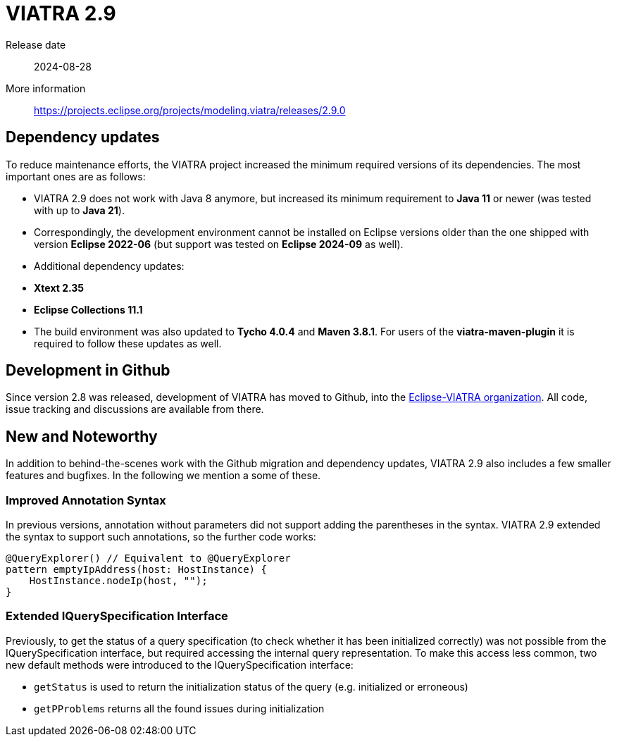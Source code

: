 ifdef::env-github,env-browser[:outfilesuffix: .adoc]
ifndef::rootdir[:rootdir: .]
ifndef::imagesdir[:imagesdir: {rootdir}/../images]
[[viatra-29]]

= VIATRA 2.9

Release date:: 2024-08-28
More information:: https://projects.eclipse.org/projects/modeling.viatra/releases/2.9.0

== Dependency updates

To reduce maintenance efforts, the VIATRA project increased the minimum required versions of its dependencies. The most important ones are as follows:

 * VIATRA 2.9 does not work with Java 8 anymore, but increased its minimum requirement to *Java 11* or newer (was tested with up to *Java 21*).
 * Correspondingly, the development environment cannot be installed on Eclipse versions older than the one shipped with version *Eclipse 2022-06* (but support was tested on *Eclipse 2024-09* as well).
 * Additional dependency updates:
   * *Xtext 2.35*
   * *Eclipse Collections 11.1*
 * The build environment was also updated to *Tycho 4.0.4* and *Maven 3.8.1*. For users of the *viatra-maven-plugin* it is required to follow these updates as well.

== Development in Github

Since version 2.8 was released, development of VIATRA has moved to Github, into the https://github.com/eclipse-viatra[Eclipse-VIATRA organization]. All code, issue tracking and discussions are available from there.

== New and Noteworthy

In addition to behind-the-scenes work with the Github migration and dependency updates, VIATRA 2.9 also includes a few smaller features and bugfixes. In the following we mention a some of these.

=== Improved Annotation Syntax
In previous versions, annotation without parameters did not support adding the parentheses in the syntax. VIATRA 2.9 extended the syntax to support such annotations, so the further code works:

[source,vql]
----
@QueryExplorer() // Equivalent to @QueryExplorer
pattern emptyIpAddress(host: HostInstance) {
    HostInstance.nodeIp(host, "");
}
----

=== Extended IQuerySpecification Interface

Previously, to get the status of a query specification (to check whether it has been initialized correctly) was not possible from the IQuerySpecification interface, but required accessing the internal query representation. To make this access less common, two new default methods were introduced to the IQuerySpecification interface:

 * `getStatus` is used to return the initialization status of the query (e.g. initialized or erroneous)
 * `getPProblems` returns all the found issues during initialization